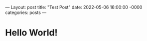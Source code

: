 ---
Layout: post
title: "Test Post"
date: 2022-05-06 16:00:00 -0000
categories: posts
---
* Hello World!
